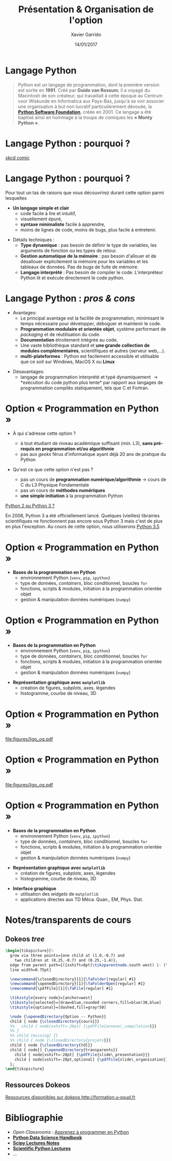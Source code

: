 #+TITLE:  Présentation & Organisation de l'option
#+AUTHOR: Xavier Garrido
#+DATE:   14/01/2017
#+OPTIONS: toc:nil ^:{}
#+STARTUP:     beamer
#+LATEX_CLASS: python-slide
#+BEAMER_HEADER: \institute{IJC Lab, bâtiment 200, Orsay}

* Langage Python \faPython

#+BEGIN_QUOTE
Python est un langage de programmation, dont la première version est sortie en
*1991*. Créé par *Guido van Rossum*, il a voyagé du Macintosh de son créateur,
qui travaillait à cette époque au Centrum voor Wiskunde en Informatica aux
Pays-Bas, jusqu'à se voir associer une organisation à but non lucratif
particulièrement dévouée, la *[[https://www.python.org/][Python Software Foundation]]*, créée en 2001. Ce
langage a été baptisé ainsi en hommage à la troupe de comiques les *« Monty
Python »*.
#+END_QUOTE

#+COMMENT: Python v1.0.0 https://groups.google.com/forum/?hl=en#!topic/comp.lang.misc/_QUzdEGFwCo
* Langage Python : pourquoi ?

#+ATTR_LATEX: :width 0.55\linewidth
[[file:figures/python_xkcd.png]]

#+BEAMER:\scriptsize\hfill$^\dagger$
[[http://xkcd.com/353/][xkcd comic]]

* Langage Python : pourquoi ?

Pour tout un tas de raisons que vous découvrirez durant cette option parmi
lesquelles

#+BEAMER: \pause

- *Un langage simple et clair*
  - code facile à lire et intuitif,
  - visuellement épuré,
  - *syntaxe minimaliste* facile à apprendre,
  - moins de lignes de code, moins de bugs, plus facile à entretenir.

#+BEAMER: \pause
#+ATTR_BEAMER: :overlay +-
- Détails techniques :
  - *Type dynamique* : pas besoin de définir le type de variables, les arguments de
    fonction ou les types de retour.
  - *Gestion automatique de la mémoire* : pas besoin d'allouer et de désallouer
    explicitement la mémoire pour les variables et les tableaux de données. Pas
    de bugs de fuite de mémoire.
  - *Langage interprété* : Pas besoin de compiler le code. L'interpréteur Python lit et
    exécute directement le code python.

* Langage Python : /pros & cons/

- Avantages:
  - Le principal avantage est la facilité de programmation, minimisant le temps
    nécessaire pour développer, déboguer et maintenir le code.
  - *Programmation modulaire et orientée objet*, système performant de /packaging/
    et de réutilisation du code.
  - *Documentation* étroitement intégrée au code.
  - Une vaste bibliothèque standard et *une grande collection de modules
    complémentaires*, scientifiques et autres (serveur web,...).
  - *multi-plateformes* : Python est facilement accessible et utilisable que ce
    soit sur Windows, MacOS X ou *Linux*

#+BEAMER: \pause

- Désavantages:
  - langage de programmation interprété et typé dynamiquement \to *exécution du
    code python plus lente* par rapport aux langages de programmation
    compilés statiquement, tels que C et Fortran.

* Option « Programmation en Python »

- À qui s'adresse cette option ?

  - à tout étudiant de niveau académique suffisant (min. L3), *sans pré-requis en
    programmation et/ou algorithmie*
  - pas aux /geeks/ férus d'informatique ayant déjà 20 ans de pratique du Python

#+BEAMER: \pause

- Qu'est ce que cette option n'est pas ?

  - pas un cours de *programmation numérique/algorithmie* \to cours de C du L3
    Physique Fondamentale
  - pas un cours de *méthodes numériques*
  - *une simple initiation* à la programmation Python
# \to option « Méthodes numériques » du L3 de Physique Fondamentale

#+BEAMER: \pause

#+BEGIN_REMARK
_Python 2 ou Python 3 ?_

En 2008, Python 3 a été officiellement lancé. Quelques (vieilles) librairies
scientifiques ne fonctionnent pas encore sous Python 3 mais c'est de plus en
plus l'exception. Au cours de cette option, nous utiliserons _Python 3.5_
#+END_REMARK

* Option « Programmation en Python »

#+ATTR_LATEX: :options [100][-none][][1.25][3]
#+BEGIN_CBOX
- *Bases de la programmation en Python*
  - environnement Python (=venv=, =pip=, =ipython=)
  - type de données, /containers/, bloc conditionnel, boucles =for=
  - fonctions, scripts & modules, initiation à la programmation orientée objet
  - gestion & manipulation données numériques (=numpy=)
#+END_CBOX

* Option « Programmation en Python »

#+ATTR_LATEX: :options [100][-none][][1.25][3]
#+BEGIN_CBOX
- *Bases de la programmation en Python*
  - environnement Python (=venv=, =pip=, =ipython=)
  - type de données, /containers/, bloc conditionnel, boucles =for=
  - fonctions, scripts & modules, initiation à la programmation orientée objet
  - gestion & manipulation données numériques (=numpy=)
#+END_CBOX

#+ATTR_LATEX: :options [100][-none][][1.25][6.5]
#+BEGIN_CBOX
- *Représentation graphique avec =matplotlib=*
  - création de figures, /subplots/, axes, légendes
  - histogramme, courbe de niveau, 3D
#+END_CBOX

* Option « Programmation en Python »
:PROPERTIES:
:BEAMER_ENV: fullframe
:END:

#+ATTR_LATEX: :options [12][-none][][-0.5][0]
#+BEGIN_CBOX
[[file:figures/ligo_og.pdf]]
#+END_CBOX

* Option « Programmation en Python »
:PROPERTIES:
:BEAMER_ENV: fullframe
:END:

#+ATTR_LATEX: :options [12][-none][][-0.5][0]
#+BEGIN_CBOX
[[file:figures/ligo_og.pdf]]
#+END_CBOX

#+ATTR_LATEX: :options [10][-none][][5][6]
#+BEGIN_CBOX
[[file:figures/planck_skymap.jpg]]
#+END_CBOX

* Option « Programmation en Python »

#+ATTR_LATEX: :options [100][-none][][1.25][3]
#+BEGIN_CBOX
- *Bases de la programmation en Python*
  - environnement Python (=venv=, =pip=, =ipython=)
  - type de données, /containers/, bloc conditionnel, boucles =for=
  - fonctions, scripts & modules, initiation à la programmation orientée objet
  - gestion & manipulation données numériques (=numpy=)
#+END_CBOX

#+ATTR_LATEX: :options [100][-none][][1.25][6.5]
#+BEGIN_CBOX
- *Représentation graphique avec =matplotlib=*
  - création de figures, /subplots/, axes, légendes
  - histogramme, courbe de niveau, 3D
#+END_CBOX

#+ATTR_LATEX: :options [100][-none][][1.25][8.75]
#+BEGIN_CBOX
- *Interface graphique*
  - utilisation des /widgets/ de =matplotlib=
  - applications directes aux TD Méca. Quan., EM, Phys. Stat.
#+END_CBOX

* Notes/transparents de cours \faArchive
:PROPERTIES:
:BEAMER_OPT: fragile
:END:

** Dokeos /tree/
:PROPERTIES:
:BEAMER_COL: 0.4
:END:

#+BEGIN_SRC latex
  \begin{tikzpicture}[%
    grow via three points={one child at (1.0,-0.7) and
      two children at (0.25,-0.7) and (0.25,-1.4)},
    edge from parent path={([xshift=8pt]\tikzparentnode.south west) |- (\tikzchildnode.west)},%
    line width=0.75pt]

    \newcommand{\closedDirectory}[1]{\faFolder[regular] #1}
    \newcommand{\openedDirectory}[1]{\faFolderOpen[regular] #1}
    \newcommand{\pdfFile}[1]{\faFile[regular] #1}

    \tikzstyle{every node}=[anchor=west]
    \tikzstyle{selected}=[draw=blue,rounded corners,fill=blue!30,blue]
    \tikzstyle{optional}=[dashed,fill=gray!50]

    \node {\openedDirectory{Option -- Python}}
    child { node {\closedDirectory{cours}}}
    %%   child { node[xshift=-20pt] {\pdfFile{annexe\_compilation}}}
    %% }
    %% child [missing] {}
    %% child { node {\closedDirectory{projets}}}
    child { node {\closedDirectory{td}}}
    child { node[] {\openedDirectory{transparents}}
      child { node[xshift=-28pt] {\pdfFile{slide\_presentation}}}
      child { node[xshift=-28pt,optional] {\pdfFile{slide\_organisation}}}
    };
  \end{tikzpicture}
#+END_SRC

** Ressources Dokeos
:PROPERTIES:
:BEAMER_COL: 0.7
:END:
#+ATTR_LATEX: :options [][][\centering]
#+BEGIN_CBOX
_Ressources disponibles sur dokeos [[http://formation.u-psud.fr][http://formation.u-psud.fr]]_
#+END_CBOX

* Bibliographie \faBookmark

- /Open Classrooms/ : [[https://openclassrooms.com/courses/apprenez-a-programmer-en-python][Apprenez à programmer en Python]]
- [[https://github.com/jakevdp/PythonDataScienceHandbook][*Python Data Science Handbook*]]
- [[http://www.scipy-lectures.org/index.html][*Scipy Lectures Notes*]]
- [[https://github.com/jrjohansson/scientific-python-lectures][*Scientific Python Lectures*]]
- ...
